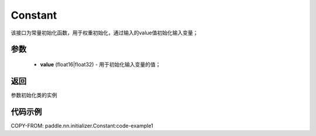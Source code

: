.. _cn_api_nn_initializer_Constant:

Constant
-------------------------------

.. py:class:: paddle.nn.initializer.Constant(value=0.0)




该接口为常量初始化函数，用于权重初始化，通过输入的value值初始化输入变量；

参数
::::::::::::

        - **value** (float16|float32) - 用于初始化输入变量的值；

返回
::::::::::::
参数初始化类的实例

代码示例
::::::::::::

.. code-block:: python
COPY-FROM: paddle.nn.initializer.Constant:code-example1

